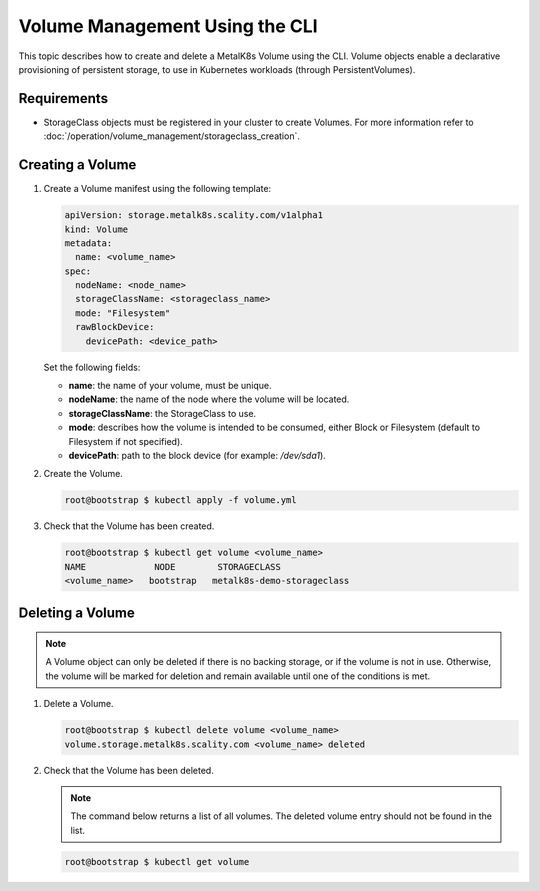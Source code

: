 Volume Management Using the CLI
===============================

This topic describes how to create and delete a MetalK8s Volume
using the CLI.
Volume objects enable a declarative provisioning of persistent storage, to
use in Kubernetes workloads (through PersistentVolumes).

Requirements
------------

- StorageClass objects must be registered in your cluster to create
  Volumes. For more information refer to
  :doc:`/operation/volume_management/storageclass_creation`.

Creating a Volume
-----------------

#. Create a Volume manifest using the following template:

   .. code-block:: yaml

       apiVersion: storage.metalk8s.scality.com/v1alpha1
       kind: Volume
       metadata:
         name: <volume_name>
       spec:
         nodeName: <node_name>
         storageClassName: <storageclass_name>
         mode: "Filesystem"
         rawBlockDevice:
           devicePath: <device_path>

   Set the following fields:

   - **name**: the name of your volume, must be unique.
   - **nodeName**: the name of the node where the volume will be located.
   - **storageClassName**: the StorageClass to use.
   - **mode**: describes how the volume is intended to be consumed, either
     Block or Filesystem (default to Filesystem if not specified).
   - **devicePath**: path to the block device (for example: `/dev/sda1`).

#. Create the Volume.

   .. code-block:: shell

      root@bootstrap $ kubectl apply -f volume.yml

#. Check that the Volume has been created.

   .. code-block:: shell

       root@bootstrap $ kubectl get volume <volume_name>
       NAME             NODE        STORAGECLASS
       <volume_name>   bootstrap   metalk8s-demo-storageclass

Deleting a Volume
-----------------

.. note::

   A Volume object can only be deleted if there is no backing storage,
   or if the volume is not in use. Otherwise, the volume will be
   marked for deletion and remain available until one of the conditions
   is met.

#. Delete a Volume.

   .. code-block:: shell

      root@bootstrap $ kubectl delete volume <volume_name>
      volume.storage.metalk8s.scality.com <volume_name> deleted


#. Check that the Volume has been deleted.

   .. note::

      The command below returns a list of all volumes.
      The deleted volume entry should not be found in the list.

   .. code-block:: shell

      root@bootstrap $ kubectl get volume

